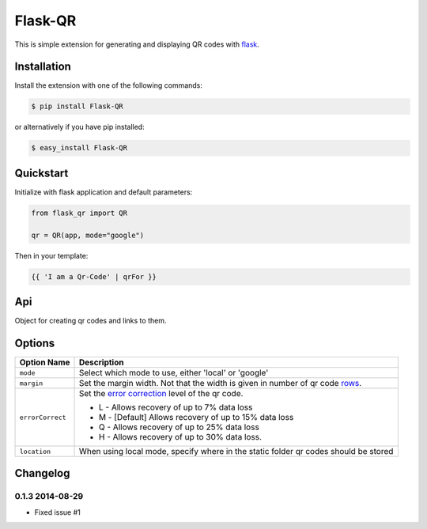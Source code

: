 Flask-QR
========

This is simple extension for generating and displaying QR codes with flask_.


Installation
------------

Install the extension with one of the following commands:

.. code-block:: sh

    $ pip install Flask-QR

or alternatively if you have pip installed:

.. code-block:: sh

    $ easy_install Flask-QR
    

Quickstart
----------

Initialize with flask application and default parameters:

.. code-block:: python

    from flask_qr import QR

    qr = QR(app, mode="google")

Then in your template:

.. code-block:: python

    {{ 'I am a Qr-Code' | qrFor }}


Api
---

.. class:: flask_qr.QR(app=None, mode="google", location="/qr/", errorCorrect="M", margin=4)
    
    Object for creating qr codes and links to them.

    .. method:: qrFor(url, dimension=200):

        Generates a qr code and returns the url.

        :param message: data to encode in the qr code.
        :param dimension: size of the qr code.

    .. method:: qrForJinja(message, dimension=200):

        Embedds the qr code in an html image tag.

        :param message: data to encode in the qr code.
        :param dimension: size of the qr code.


Options
-------

+-----------------------+-------------------------------------------------------+
| Option Name           | Description                                           |
+=======================+=======================================================+
| ``mode``              | Select which mode to use, either 'local' or 'google'  |
+-----------------------+-------------------------------------------------------+
| ``margin``            | Set the margin width. Not that the width is given in  |
|                       | number of qr code rows_.                              |
+-----------------------+-------------------------------------------------------+ 
| ``errorCorrect``      | Set the `error correction`_ level of the qr code.     |
|                       |                                                       |
|                       | * L - Allows recovery of up to 7% data loss           |
|                       | * M - [Default] Allows recovery of up to 15% data loss|
|                       | * Q - Allows recovery of up to 25% data loss          |
|                       | * H - Allows recovery of up to 30% data loss.         | 
|                       |                                                       | 
+-----------------------+-------------------------------------------------------+ 
| ``location``          | When using local mode, specify where in the static    |
|                       | folder qr codes should be stored                      |
+-----------------------+-------------------------------------------------------+ 


.. _flask: http://flask.pocoo.org/
.. _qrcode: https://pypi.python.org/pypi/qrcode/
.. _pillow: https://pypi.python.org/pypi/Pillow
.. _rows: https://developers.google.com/chart/infographics/docs/qr_codes#details
.. _`graph api`: https://developers.google.com/chart/infographics/docs/qr_codes#details
.. _`error correction`: https://developers.google.com/chart/infographics/docs/qr_codes#details


Changelog
---------

0.1.3 2014-08-29
~~~~~~~~~~~~~~~~

* Fixed issue #1